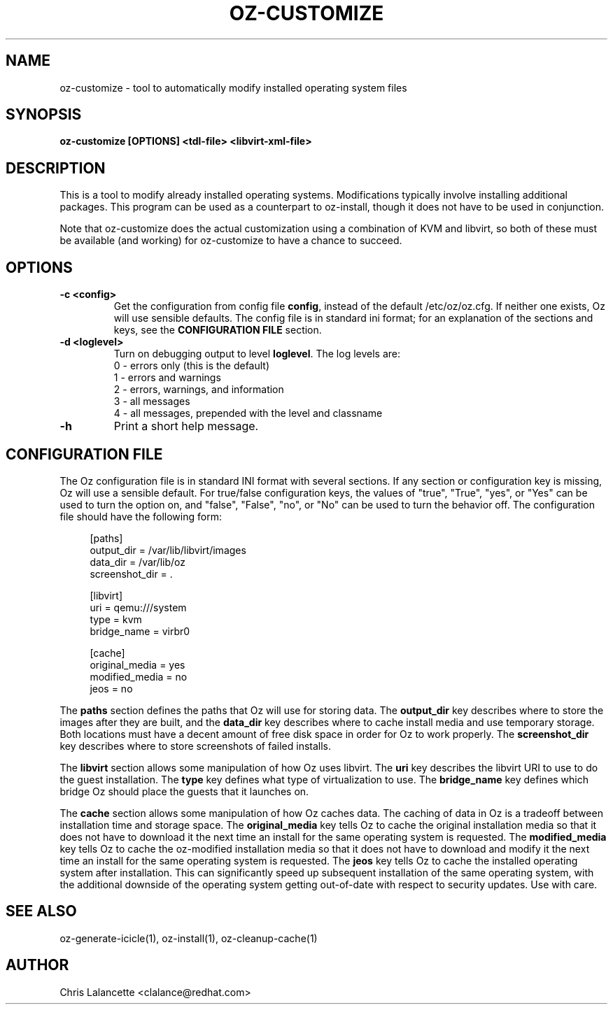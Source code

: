 .TH OZ-CUSTOMIZE 1 "Dec 2010" "oz-customize"

.SH NAME
oz-customize - tool to automatically modify installed operating system files

.SH SYNOPSIS
.B oz-customize [OPTIONS] <tdl-file> <libvirt-xml-file>

.SH DESCRIPTION
This is a tool to modify already installed operating systems.
Modifications typically involve installing additional packages.  This
program can be used as a counterpart to oz-install, though it does not
have to be used in conjunction.

Note that oz-customize does the actual customization using a combination
of KVM and libvirt, so both of these must be available (and working)
for oz-customize to have a chance to succeed.

.SH OPTIONS
.TP
.B "\-c <config>"
Get the configuration from config file \fBconfig\fR, instead of the
default /etc/oz/oz.cfg.  If neither one exists, Oz will use sensible
defaults.  The config file is in standard ini format; for an
explanation of the sections and keys, see the
.B CONFIGURATION FILE
section.
.TP
.B "\-d <loglevel>"
Turn on debugging output to level \fBloglevel\fR.  The log levels are:
.RS 7
.IP "0 - errors only (this is the default)"
.IP "1 - errors and warnings"
.IP "2 - errors, warnings, and information"
.IP "3 - all messages"
.IP "4 - all messages, prepended with the level and classname"
.RE
.TP
.B "\-h"
Print a short help message.

.SH CONFIGURATION FILE
The Oz configuration file is in standard INI format with several
sections.  If any section or configuration key is missing, Oz will use
a sensible default.  For true/false configuration keys, the values of
"true", "True", "yes", or "Yes" can be used to turn the option on, and
"false", "False", "no", or "No" can be used to turn the behavior off.
The configuration file should have the following form:

.sp
.in +4n
.nf
[paths]
output_dir = /var/lib/libvirt/images
data_dir = /var/lib/oz
screenshot_dir = .

[libvirt]
uri = qemu:///system
type = kvm
bridge_name = virbr0

[cache]
original_media = yes
modified_media = no
jeos = no
.fi
.in

The \fBpaths\fR section defines the paths that Oz will use for storing data.
The \fBoutput_dir\fR key describes where to store the images after they are
built, and the \fBdata_dir\fR key describes where to cache install media and
use temporary storage.  Both locations must have a decent amount of
free disk space in order for Oz to work properly.
The \fBscreenshot_dir\fR key describes where to store screenshots of
failed installs.

The \fBlibvirt\fR section allows some manipulation of how Oz uses libvirt.
The \fBuri\fR key describes the libvirt URI to use to do the guest
installation.  The \fBtype\fR key defines what type of virtualization
to use.  The \fBbridge_name\fR key defines which bridge Oz should
place the guests that it launches on.

The \fBcache\fR section allows some manipulation of how Oz caches
data.  The caching of data in Oz is a tradeoff between installation
time and storage space.  The \fBoriginal_media\fR key tells Oz
to cache the original installation media so that it does not have to
download it the next time an install for the same operating system is
requested.  The \fBmodified_media\fR key tells Oz to cache the
oz-modified installation media so that it does not have to download
and modify it the next time an install for the same operating system
is requested.  The \fBjeos\fR key tells Oz to cache the installed
operating system after installation.  This can significantly speed up
subsequent installation of the same operating system, with the
additional downside of the operating system getting out-of-date with
respect to security updates.  Use with care.

.SH SEE ALSO
oz-generate-icicle(1), oz-install(1), oz-cleanup-cache(1)

.SH AUTHOR
Chris Lalancette <clalance@redhat.com>
